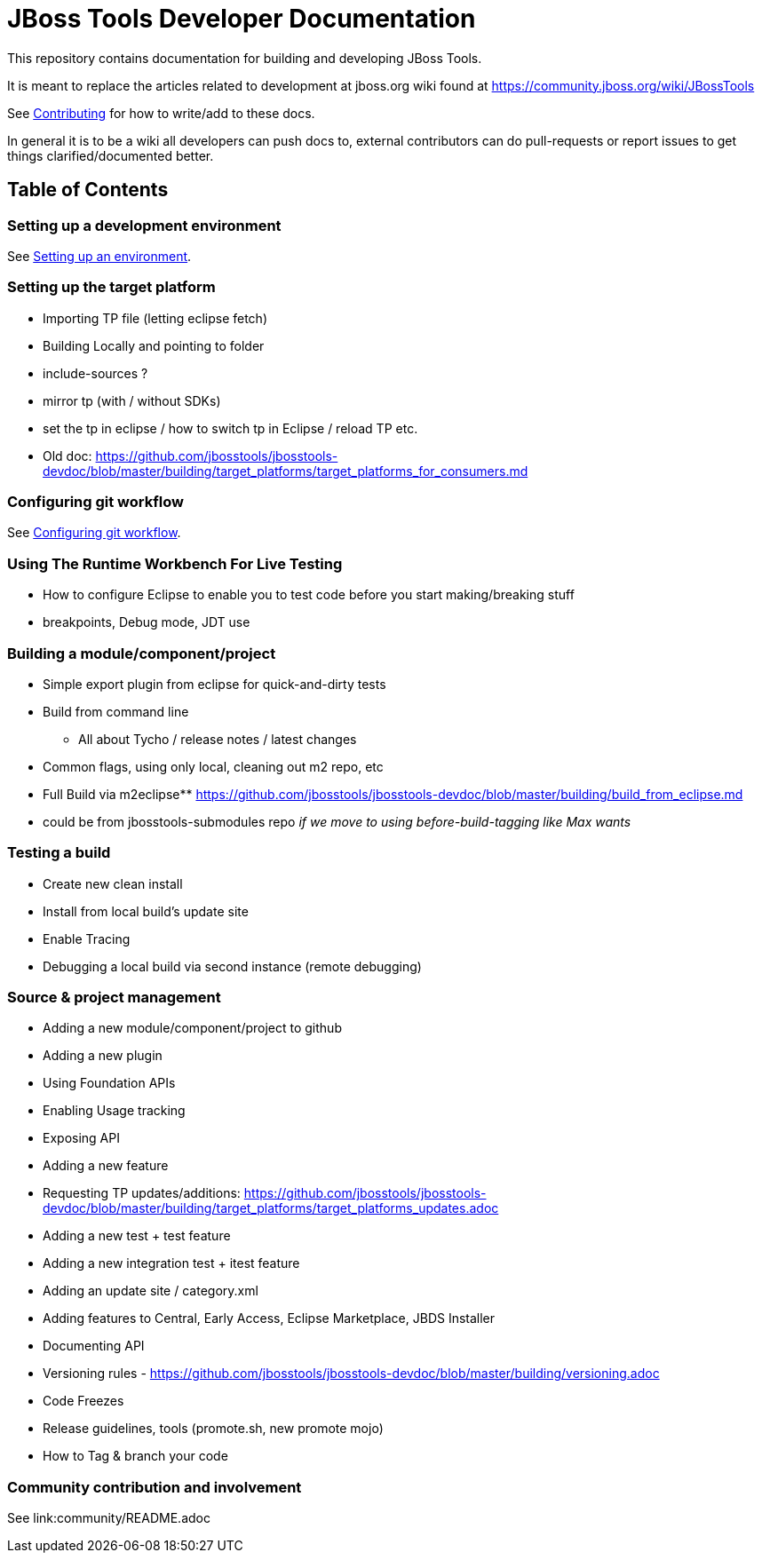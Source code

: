 = JBoss Tools Developer Documentation

This repository contains documentation for building and developing JBoss Tools.

It is meant to replace the articles related to development at jboss.org wiki found at https://community.jboss.org/wiki/JBossTools

See link:community/CONTRIBUTING.adoc[Contributing] for how to write/add to these docs.

In general it is to be a wiki all developers can push docs to, external contributors can do pull-requests or report issues
to get things clarified/documented better.

== Table of Contents

=== Setting up a development environment

See link:building/setup_development_environment.adoc[Setting up an environment]. 

=== Setting up the target platform
** Importing TP file (letting eclipse fetch)
** Building Locally and pointing to folder
** include-sources ?
** mirror tp (with / without SDKs)
** set the tp in eclipse / how to switch tp in Eclipse / reload TP etc.
** Old doc: https://github.com/jbosstools/jbosstools-devdoc/blob/master/building/target_platforms/target_platforms_for_consumers.md 

=== Configuring git workflow

See link:building/configuring_git_workflow.adoc[Configuring git workflow]. 

=== Using The Runtime Workbench For Live Testing
** How to configure Eclipse to enable you to test code before you start making/breaking stuff
** breakpoints, Debug mode, JDT use


=== Building a module/component/project
** Simple export plugin from eclipse for quick-and-dirty tests
** Build from command line
*** All about Tycho / release notes / latest changes
** Common flags, using only local, cleaning out m2 repo, etc
** Full Build via m2eclipse** https://github.com/jbosstools/jbosstools-devdoc/blob/master/building/build_from_eclipse.md

** could be from jbosstools-submodules repo _if we move to using before-build-tagging like Max wants_

=== Testing a build

** Create new clean install
** Install from local build's update site
** Enable Tracing
** Debugging a local build via second instance (remote debugging)

=== Source & project management

** Adding a new module/component/project to github
** Adding a new plugin
** Using Foundation APIs
** Enabling Usage tracking
** Exposing API
** Adding a new feature
** Requesting TP updates/additions: https://github.com/jbosstools/jbosstools-devdoc/blob/master/building/target_platforms/target_platforms_updates.adoc
** Adding a new test + test feature
** Adding a new integration test + itest feature
** Adding an update site / category.xml
** Adding features to Central, Early Access, Eclipse Marketplace, JBDS Installer
** Documenting API
** Versioning rules  - https://github.com/jbosstools/jbosstools-devdoc/blob/master/building/versioning.adoc
** Code Freezes
** Release guidelines, tools (promote.sh, new promote mojo)
** How to Tag & branch your code

=== Community contribution and involvement

See link:community/README.adoc


